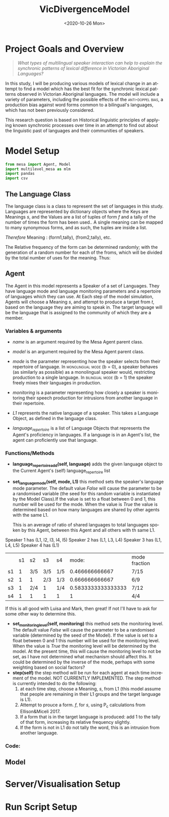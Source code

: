 :header:
#+options: ':nil *:t -:t ::t <:t H:3 \n:nil ^:t arch:headline
#+options: author:nil broken-links:nil c:nil creator:nil
#+options: d:(not "LOGBOOK") date:nil e:t email:nil f:t inline:t num:t
#+options: p:nil pri:nil prop:nil stat:t tags:t tasks:t tex:t
#+options: timestamp:t title:nil toc:t todo:t |:t
#+title: VicDivergenceModel
#+date: <2020-10-26 Mon>
#+author: Callan Bindon
#+email: 22242833@student.uwa.edu.au
#+language: en
#+select_tags: export
#+exclude_tags: noexport
#+creator: Emacs 26.3 (Org mode 9.4)
:END:
* Project Goals and Overview
#+begin_quote
/What types of multilingual speaker interaction can help to explain the synchronic patterns of lexical difference in Victorian Aboriginal Languages?/
#+end_quote

In this study, I will be producing various models of lexical change in an attempt to find a model which has the best fit for the synchronic lexical patterns observed in Victorian Aboriginal languages. The model will include a variety of parameters, including the possible effects of the  \textsc{anti-doppel bias}, a production bias against word forms common to a bilingual's languages, which has not been previously considered. 

This research question is based on Historical linguistic principles of applying known synchronic processes over time in an attempt to find out about the linguistic past of languages and their communities of speakers.

* Model Setup
#+PROPERTIES: header-args:python :session *PyABM* :tangle model.py :eval never-export
#+begin_src python :tangle model.py
  from mesa import Agent, Model
  import multilevel_mesa as mlm
  import pandas
  import csv
#+end_src
** The Language Class
The language class is a class to represent the set of languages in this study. Languages are represented by dictionary objects where the Keys are Meanings /s/, and the Values are a list of tuples of form /f/ and a tally of the number of times the form has been used.. A single meaning can be mapped to many synonymous forms, and as such, the tuples are inside a list.
#+BEGIN_CENTER
/Therefore/ Meaning : (form1,tally), (from2,tally), etc.
#+END_CENTER
The Relative frequency of the form can be determined randomly; with the generation of a random number for each of the froms, which will be divided by the total number of uses for the meaning. Thus:

#+begin_src python :tangle model.py :exports python
  class language:
      def __init__(self, LanguageName):
          self.LanguageName = LanguageName
          self.formMeaningDict = {}
          self.speakers = ()

      def add_from_file(filename):
          # this method will be able to take a file, formatted as CSV
          # and turn it into a dictionary with Meaning Keys, and
          # a list of tuples with Form and Relative frequency
          # relative frequency should be a parameter, but
          # can also be randomly determined.
          pass

      def add_speaker(self, SpeakerAgent):
          if(SpeakerAgent.L1 is self):
              self.speakers.append(SpeakerAgent)
              return(True)
          else:
              return(False)
#+end_src

** Agent
The Agent in this model represents a Speaker of a set of Languages. They have language mode and language monitoring parameters and a repertoire of languages which they can use. At Each step of the model simulation, Agents will choose a  Meaning /s/, and attempt to produce a target from /t/, based on the language they are aiming to speak in. The target language will be the language that is assigned to the community of which they are a member.

*** Variables & arguments
- /name/ is an argument required by the Mesa Agent parent class.
- /model/ is an argument required by the Mesa Agent parent class.
- /mode/ is the parameter representing how the speaker selects from their repertoire of language. In \textsc{monolingual mode} (b = 0), a speaker behaves (as similarly as possible) as a monolingual speaker would, restricting production to a single language. In \textsc{bilingual mode} (b = 1) the speaker freely mixes their languages in production.
- /monitoring/ is a parameter representing how closely a speaker is monitoring their speech production for intrusions from another language in their repertoire.
- /L1/ represents the native language of a speaker. This takes a Language Object, as defined in the language class.

- /language_repertoire/ is a list of Language Objects that represents the Agent's proficiency in languages. If a language is in an Agent's list, the agent can proficiently use that language.    
*** Functions/Methods
- *language_repertoire_add(self, language)* adds the given language object to the Current Agent's (self) language_repertoire list
- *set_language_mode(self, mode, L1)* this method sets the speaker's language mode parameter. The default value /False/ will cause the parameter to be a randomised variable (the seed for this random variable is instantiated by the Model Class).If the value is set to a float between 0 and 1, this number will be used for the mode. When the value is /True/ the value is determined based on how many languages are shared by other agents with the same L1.

  This is an average of ratio of shared languages to total languages spoken by this Agent, between this Agent and all others with th same L1.

Speaker 1 has (L1, l2, l3, l4, l5)
Speaker 2 has (L1, L3, L4)
Speaker 3 has (L1, L4, L5)
Speaker 4 has (L1)

|    | s1 | s2  | s3  | s4  |              mode: | mode fraction |
| s1 |  1 | 3/5 | 3/5 | 1/5 |     0.466666666667 | 7/15          |
| s2 |  1 | 1   | 2/3 | 1/3 |     0.666666666667 | 6/9           |
| s3 |  1 | 2/4 | 1   | 1/4 | 0.5833333333333333 | 7/12          |
| s4 |  1 | 1   | 1   | 1   |                  1 | 4/4           |

If this is all good with Luisa and Mark, then great! If not I'll have to ask for some other way to determine this.

- *set_monitoring_level(self, monitoring)* this method sets the monitoring level. The default value /False/ will cause the parameter to be a randomised variable (determined by the seed of the Model). If the value is set to a float between 0 and 1 this number will be used for the monitoring level. When the value is /True/ the monitoring level will be determined by the model. At the present time, this will cause the monitoring level to not be set, as I have not determined what mechanism should affect this. It could be determined by the inverse of the mode, perhaps with some weighting based on social factors?
- *step(self)* the step method will be run for each agent at each time increment of the model. NOT CURRENTLY IMPLEMENTED. The step method is currently intended to do the following:
  1) at each time step, choose a Meaning, /s/, from L1 (this model assume that people are remaining in their L1 groups and the target language is L1).
  2) Attempt to prouce a form. /f/, for /s/, using P_c calculations from Ellison&Miceli 2017.
  3) If a form that is in the target language is produced: add 1 to the tally of that form, increasing its relative frequency slightly.
  4) If the form is not in L1 do not tally the word, this is an intrusion from another language.
*** Code:
#+begin_src python :tangle model.py :exports python
  class SpeakerAgent(Agent):
      def __init__(self, name, model, L1, mode=False, monitoring=False):
          super().__init__(name, model)
          self.name = name
          self.language_repertoire = []
          self.mode = 0
          self.monitoring = 0
          self.language_repertoire_add(L1)

      def language_repertoire_add(self, language):
          self.language_repertoire.append(language)

      def set_language_mode(self, mode, L1):
          if mode is False:
              self.mode = self.random.uniform(0, 1)
          elif mode is True:
              # This need to be checked for issues, I'm not thinking right now. 
              mode = 0
              i = 0 # keeps track of the current average for self to the current speaker from L1.speakers.
              for sameLangSpeakers in L1.speakers:
                  j = 0 # keeps track of the numbers of shared languages between self and speaker.
                  for lang in sameLangSpeakers:
                      if(lang in self.language_repertoire):
                          j += 1 # tally increase, another shared language is found.
                  i += j/len(lang) # calculate the percentage of shared languages between self and currentspeaker.
               mode += i/len(sameLangSpeakers) # set mode to the average of repertoire.
          else:
              if(0 < mode and mode < 1):
                  self.mode = mode

      def set_monitoring_level(self, monitoring):
          if monitoring is False:
              self.monitoring = self.random.uniform(0, 1)
          if monitoring is True:
              # determine monitoring based on others in the community
              pass
          else:
              if(0 < monitoring and monitoring < 1):
                  self.monitoring = monitoring

      def step(self):
          # implement step here.
          # From community/group language, choose
          #     a meaning at random.
          # Attempt to produce the target form
          #     using the Pc Model
          # Whichever form was produced, add 1 to the usage of it.
          #     (if not in target language do nothing?)
          #     (It forms a tally of words, we can produce a percentage)
          pass

#+end_src

** Model
#+begin_src python :tangle model.py :exports python
  class DivergenceModel(Model):
      def __init__(self, seed=12345):
          super().__init__()
          self.schedule = mlm.Multilevel_Mesa(self)

          for a in range(model_population):
              a = Agent()
              self.schedule.add(a)

      def step(self):
          self.schedule.step()
#+end_src
* Server/Visualisation Setup
#+PROPERTIES: header-args:python :session *PyABM* :noweb yes :tangle server.py :eval never-export
* Run Script Setup
#+PROPERTIES: header-args:python :session *PyABM* :noweb yes :tangle run.py :eval never-export

